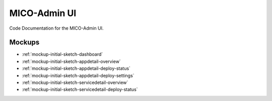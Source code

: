 MICO-Admin UI
=============

Code Documentation for the MICO-Admin UI.

Mockups
-------

* :ref:`mockup-initial-sketch-dashboard`
* :ref:`mockup-initial-sketch-appdetail-overview`
* :ref:`mockup-initial-sketch-appdetail-deploy-status`
* :ref:`mockup-initial-sketch-appdetail-deploy-settings`
* :ref:`mockup-initial-sketch-servicedetail-overview`
* :ref:`mockup-initial-sketch-servicedetail-deploy-status`
